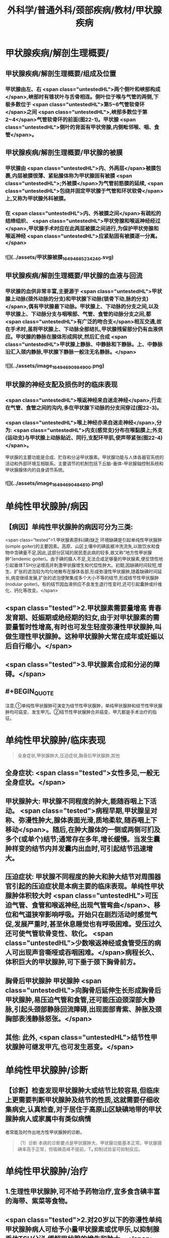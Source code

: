#+title: 外科学/普通外科/颈部疾病/教材/甲状腺疾病
#+deck: 外科学::普通外科::颈部疾病::教材::甲状腺疾病

* 甲状腺疾病/解剖生理概要/
:PROPERTIES:
:END:
** 甲状腺疾病/解剖生理概要/组成及位置 
:PROPERTIES:
:id: 625108b8-c3bf-4916-ae41-3a1e9d04ff26
:END:
*** 甲状腺由左、右 <span class="untestedHL">两个侧叶和峡部构成</span>,峡部时有锥状叶与舌骨相连。侧叶位于喉与气管的两侧,下极多数位于 <span class="untestedHL">第5~6气管软骨环</span>之间 <span class="untestedHL">,峡部多数位于第2~4</span>气管软骨环的前面(图22-1)。甲状腺 <span class="untestedHL">侧叶的背面有甲状旁腺,内侧毗邻喉、咽、食管</span>。
** 甲状腺疾病/解剖生理概要/甲状腺的被膜 
:PROPERTIES:
:id: 625108b8-1501-4128-b722-5974c84dd074
:END:
*** 甲状腺由 <span class="untestedHL">内、外两层</span>被膜包裹,内层被膜很薄、紧贴腺体称为甲状腺固有被膜 <span class="untestedHL">;外被膜</span>为气管前筋膜的延续, <span class="untestedHL">包绕并固定甲状腺于气管和环状软骨</span>上,又称为甲状腺外科被膜。
*** 在 <span class="untestedHL">内、外被膜之间</span>有疏松的结缔组织、 <span class="untestedHL">甲状旁腺和喉返神经经过</span>,甲状腺手术时应在此两层被膜之间进行,为保护甲状旁腺和喉返神经 <span class="untestedHL">应紧贴固有被膜逐一分离。</span>
*** ![](../assets/甲状腺被膜_1649468523424_0.svg)
** 甲状腺疾病/解剖生理概要/甲状腺的血液与回流 
:PROPERTIES:
:id: 625108b8-c2f0-4e93-9900-5b66117829be
:END:
*** 甲状腺的血供非常丰富,主要源于 <span class="untestedHL">甲状腺上动脉(颈外动脉的分支)和甲状腺下动脉(锁骨下动,脉的分支)</span>,偶有甲状腺最下动脉。甲状腺上、下动脉的分支之间,以及甲状腺上、下动脉分支与咽喉部、气管、食管的动脉分支之间,都 <span class="untestedHL">有广泛的吻合支</span>相互交通,故在手术时,虽将甲状腺上、下动脉全部结扎,甲状腺残留部分仍有血液供应。甲状腺的静脉在腺体形成网状,然后汇合成 <span class="untestedHL">甲状腺上静脉、中静脉和下静脉。上、中静脉沿汇入颈内静脉,甲状腺下静脉一般注无名静脉。</span>
*** ![](../assets/image_1649469098490_0.png)
** 甲状腺的神经支配及损伤时的临床表现 
:PROPERTIES:
:id: 625108b8-18be-4bcd-946d-2d9801ed5241
:END:
*** <span class="untestedHL">喉返神经来自迷走神经</span>,行走在气管、食管之间的沟内,多在甲状腺下动脉的分支间穿过(图22-3)。
*** <span class="untestedHL">喉上神经亦来自迷走神经</span>,分为: <span class="untestedHL">内支(感觉支)分布在喉黏膜上;外支(运动支)与甲状腺上动脉贴近、同行,支配环甲肌,使声带紧张(图22-4)</span>。
甲状腺的主要功能是合成、贮存和分泌甲状腺素。甲状腺功能与人体各器官系统的活动和外部环境互相联系。主要调节的机制包括下丘脑-垂体-甲状腺轴控制系统和甲状腺腺体内的自身调节系统。
*** ![](../assets/image_1649469048481_0.png)
* 单纯性甲状腺肿/病因 
:PROPERTIES:
:id: 625108b8-1029-40d7-be91-e9b659d8f463
:collapsed: true
:END:
** 【病因】单纯性甲状腺肿的病因可分为三类:
 <span class="tested">1.甲状腺素原料(碘)缺乏 环境缺碘是引起单纯性甲状腺肿(simple goiter)的主要因素。高原、山区土壤中的碘盐被冲洗流失,以致饮水和食物中含碘量不足,因此,这部分区域的居民患此病的较多,故又称“地方性甲状腺肿”(endemic goiter)。由于碘的摄人不足,无法合成足够量的甲状腺素,便反馈性地引起垂体TSH分泌增高并刺激甲状腺增生和代偿性肿大。初期,因缺碘时间较短,增生、扩张的滤泡较为均匀地散布在腺体各部,形成弥漫性甲状腺肿,随着缺碘时间延长,病变继续发展,扩张的滤泡便聚集成多个大小不等的结节,形成结节性甲状腺肿(nodular goiter)。有的结节因血液供应不良发生退行性变时,还可引起囊肿或纤维化、钙化等改变。</span>
** <span class="tested">2.甲状腺素需要量增高 青春发育期、妊娠期或绝经期的妇女,由于对甲状腺素的需要量暂时性增高,有时也可发生轻度弥漫性甲状腺肿,叫做生理性甲状腺肿。这种甲状腺肿大常在成年或妊娠以后自行缩小。</span>
** <span class="tested">3.甲状腺素合成和分泌的障碍。</span>
** #+BEGIN_QUOTE
注意;①单纯性甲状腺肿可演变为结节性甲状腺肿，单纯甲状腺肿和结节性甲状腺肿均可癌变、发生甲亢。②结节性甲状腺肿合并癌变、甲亢都是手术治疗的指征。
#+END_QUOTE
* 单纯性甲状腺肿/临床表现  
:PROPERTIES:
:id: 625108b8-d6ae-4eb0-b692-75ae45a38894
:END:
#+BEGIN_QUOTE
全身症状,甲状腺肿大,压迫症状,胸骨后甲状腺肿,其他
#+END_QUOTE
** 全身症状:  <span class="tested">女性多见,一般无全身症状。</span>
** 甲状腺肿大: 甲状腺不同程度的肿大,能随吞咽上下活动。 <span class="tested">病程早期,甲状腺呈对称、弥漫性肿大,腺体表面光滑,质地柔软,随吞咽上下移动</span>。随后,在肿大腺体的一侧或两侧可扪及多个(或单个)结节;通常存在多年,增长缓慢。当发生囊肿样变的结节内并发囊内出血时,可引起结节迅速增大。
** 压迫症状: 甲状腺不同程度的肿大和肿大结节对周围器官引起的压迫症状是本病主要的临床表现。单纯性甲状腺肿体积较大时 <span class="untestedHL">可压迫气管、食管和喉返神经,出现气管弯曲</span>、移位和气道狭窄影响呼吸。开始只在剧烈活动时感觉气促,发展严重时,甚至休息睡觉也有呼吸困难。受压过久还可使气管软骨变性、软化。 <span class="untestedHL">少数喉返神经或食管受压的病人可出现声音嘶哑或吞咽困难。</span>病程长久、体积巨大的甲状腺肿,可下垂于颈下胸骨前方。
** 胸骨后甲状腺肿 甲状腺肿 <span class="untestedHL">向胸骨后延伸生长形成胸骨后甲状腺肿,易压迫气管和食管,还可能压迫颈深部大静脉,引起头颈部静脉回流障碍,出现面部青紫、肿胀及颈胸部表浅静脉怒张。</span>
** 其他: 此外, <span class="untestedHL">结节性甲状腺肿可继发甲亢,也可发生恶变。</span>
* 单纯性甲状腺肿/诊断 
:PROPERTIES:
:id: 625108b8-4d4c-4a70-98fc-4119eebba2f5
:END:
** 【诊断】检查发现甲状腺肿大或结节比较容易,但临床上更需要判断甲状腺肿及结节的性质,这就需要仔细收集病史,认真检查,对于居住于高原山区缺碘地带的甲状腺肿病人或家属中有类似病情
者常能及时作出地方性甲状腺肿的诊断。 
#+BEGIN_QUOTE
（1）诊断 本病的诊断要点是甲状腺肿大、甲状腺功能基本正常。甲状腺摄碘率高于正常，但吸碘高峰不提前，T₃ 抑制试验呈可抑制反应。
#+END_QUOTE
* 单纯性甲状腺肿/治疗 
:PROPERTIES:
:collapsed: true
:id: 625108b8-668b-4a4c-b350-ff3c9522c9b5
:END:
** 1.生理性甲状腺肿,可不给予药物治疗,宜多食含碘丰富的海带、紫菜等食物。
** <span class="tested">2.对20岁以下的弥漫性单纯甲状腺肿病人可给予小量甲状腺素或优甲乐,以抑制腺垂体TSH分泌,缓解甲状腺的增生和肿大。</span>
** 3.有以下情况时,应及时施行甲状腺大部切除术:
*** <span class="untestedHL">①因气管、食管或喉返神经受压引起临床症状者;</span>
*** <span class="untestedHL">②胸骨后甲状腺肿;</span>
*** <span class="untestedHL">③巨大甲状腺肿影响生活和工作者;</span>
*** <span class="untestedHL">④结节性甲状腺肿继发功能亢进者;</span>
*** <span class="untestedHL">⑤结节性甲状腺肿疑有恶变者。</span>
** <span class="untestedHL">4.手术方式 多采用甲状腺次全切除术。</span> 
#+BEGIN_QUOTE
注意;①压迫症状包括;压迫气管导致呼吸困难，压迫食管导致吞咽困难，压迫喉返神经导致声嘶，压迫颈交感神经导致 Horner 综合征，压迫颈静脉导致颈静脉怒张。(三管两神经)
②无论甲亢、甲瘤、甲癌，还是单纯性甲状腺肿，只要有压迫症状，均应及时手术治疗。
#+END_QUOTE
* 甲亢
** 甲状腺功能亢进/梗概 #
#+BEGIN_QUOTE
||原发性甲亢|继发性甲亢|高功能腺瘤|
|发病率|
|发病年龄|
|发病时间|
|发病地区|
|肿块特点|
|特征|
#+END_QUOTE
*** 甲状腺功能亢进(甲亢,hyperthyroidism)是由各种原因引起循环中甲状腺素异常增多而出现以全身代谢亢进为主要特征的疾病总称,分为:原发性、继发性和高功能腺瘤三类。
*** ①原发性甲亢最常见,是指在甲状腺肿大的同时,出现功能充进症状。病人年龄多在20~40岁之间。表现为腺体弥漫性、两侧对称肿大,常伴有眼球突出,故又称“突眼性甲状腺肿”(exophthalmic goiter)。
*** <span class="tested">②继发性甲亢较少见,如继发于结节性甲状腺肿的甲亢,病人先有结节性甲状腺肿多年,以后才出现功能亢进症状。发病年龄多在40岁以上。腺体呈结节状肿大,两侧多不对称,无突眼,容易发生心肌损害。</span>
*** ③高功能腺瘤,少见,甲状腺内有单或多个自主性高功能结节,无突眼,结节周围的甲状腺组织呈萎缩改变。
*** ![](../assets/image_1649471398441_0.png)
** 甲亢/临床表现 
:PROPERTIES:
:id: 625108b8-59df-418c-a776-d8ce6f3e8834
:END:
*** 包括甲状腺肿大、性情急躁、容易激动、失眠、两手颜动、怕热、多汗、皮肤潮湿、食欲亢进但却消瘦、体重减轻、心悸、脉快有力(脉率常在每分钟100次以上,休息及睡眠时仍快)、脉压增大(主要由于收缩压升高)、内分泌素乱(如月经失调)以及无力、易疲劳、出现肢体近端肌萎缩等。其中脉率增快及脉压增大尤为重要,常可作为判断病情程度和治疗效果的重要标志。 
#+BEGIN_QUOTE
现有 56 字口诀，可帮助同学们记住临床表现及甲亢特征;"甲亢诊断要记熟，女性病人把心留。眼突颈粗长得丑，好吃懒做不长肉。手颤多汗易发怒，夜晚睡觉常数数。好事不来心忧忧，吃碘基代记心头"。
#+END_QUOTE
** 甲亢/诊断 
:PROPERTIES:
:id: 625108b8-0ac0-47f3-8b16-f2bacc204bdf
:END:
*** 【诊断】主要依靠临床表现,结合辅助检查。常用的辅助检查方法如下;
1.基础代谢率测定 可根据脉压和脉率计算,或用基础代谢率测定器测定。后者较可靠,但前者简便。测定基础代谢率要在完全安静、空腹时进行。常用计算公式为: <span class="tested">基础代谢率= (脉率+脉压)-111。正常值为+10%;增高至+20%~30%为轻度甲亢,+30%~60%为中度,+60%以上为重度。</span>
*** <span class="tested">2.甲状腺摄¹³¹I率的测定 正常甲状腺24小时内摄取的¹³¹I量为人体总量的30%~40%。如果在2小时内甲状腺摄取¹³¹I量超过人体总量的25%,或在24小时内超过人体总量的50%,且吸I高峰提前出现,均可诊断甲亢。</span>
*** <span class="tested">3.血清中T3和T4含量的测定 甲亢时,血清T₃可高于正常4倍左右,而T₄仅为正常的2倍半,因此T₃测定对甲亢的诊断具有较高的敏感性。</span> 
#+BEGIN_QUOTE
注意∶①因为 BMR%=(脉率+脉压）-111，故 BMR 和脉率、脉压一样，可作为判断甲亢病情严重程度及治疗效果的标志。 <span class="untestedHL">但T₃T₄的高低与病情严重程度并不成比例。</span>
②类似的∶ <span class="untestedHL">血尿淀粉酶的高低也不与急性胰腺炎病情严重程度成比例，</span>只与诊断准确率有关。
#+END_QUOTE
** 甲亢/手术治疗/梗概 
:PROPERTIES:
:id: 625108b8-3f45-4a5d-abb6-d6228970b11e
:collapsed: true
:END:
*** 手术指征
*** 手术禁忌症
*** 术前准备
*** 手术和手术后注意事项
*** 手术的主要并发症
** 甲亢/手术治疗/
:PROPERTIES:
:collapsed: true
:END:
*** 甲亢/手术治疗/手术指征 
:PROPERTIES:
:id: 625108b8-f1f5-4145-9d50-edf0e2bae7da
:END:
**** <span class="tested">1.手术指征 ①继发性甲亢或高功能腺瘤;</span>
**** <span class="tested">②中度以上的原发性甲亢;</span>
**** <span class="tested">③腺体较大,伴有压迫症状,或胸骨后甲状腺肿等类型甲亢;</span>
**** <span class="tested">④抗甲状腺药物或¹³¹I治疗后复发者或坚持长期用药有困难者;</span>
**** <span class="tested">⑤妊娠早、中期的甲亢病人凡具有上述指征者,应考虑手术治疗,并可以不终止妊娠。</span>
*** 甲亢/手术治疗/手术禁忌症  
:PROPERTIES:
:id: 625108b8-2ca2-4f6b-a63a-8efdd82035de
:END:
#+BEGIN_QUOTE
手术禁忌证顺切除量
#+END_QUOTE
**** 2.手术禁忌证 ① <span class="tested">青少年病人;②症状较轻者;③老年病人或有严重器质性疾病不能耐受手术者。</span>
 <span class="tested">手术行双侧甲状腺次全切除术,手术可选择常规或腔镜方式</span>。
**** 切除腺体量,应根据腺体大小或甲亢程度决定。 <span class="tested">通常需切除腺体的80%~90%,并同时切除峡部;</span>每侧残留腺体以如成人拇指末节大小为恰当(约3~4g)。腺体切除过少容易引起复发,过多又易发生甲状腺功能低下。保留两叶腺体背面部分,有助于保护喉返神经和甲状旁腺。
*** 甲亢/手术治疗/术前准备
**** 3.术前准备 为了避免甲亢病人在基础代谢率高的情况下进行手术的危险,术前应采取充分而完善的准备以保证手术顺利进行和预防术后并发症的发生。
**** (1)一般准备:对精神过度紧张或失眠者 <span class="untestedHL">可适当应用镇静和安眠药以消除病人的恐惧心情</span>。心率过快者,可口服 <span class="untestedHL">普茶洛尔(心得安)</span>10mg,每日3次。发生 <span class="untestedHL">心力衰竭者,应予以洋地黄制剂</span>。
**** (2)术前检查:除全面体格检查和必要的化验检查外,还应包括: <span class="untestedHL">①颈部摄片,了解有无气管受压或移位;②心电图检查;③喉镜检查,确定声带功能;④测定基础代谢率,了解甲亢程度。</span>
**** <span class="tested">(3)药物准备:是术前准备的重要环节。</span>
***** 1)抗甲状腺药物加碘剂: <span class="tested">可先用硫脲类药物,待甲亢症状得到基本控制后,即改服2周碘剂,再进行手术</span>。由于硫脲类药物能使 <span class="tested">甲状腺肿大和动脉性充血,手术时极易发生出血,增加了手术的困难和危险</span>,因此, <span class="tested">服用硫尿类药物后必须加用碘剂2周待甲状腺缩小变硬,血管数减少后手术。此法安全可靠,但准备时间较长。</span>
***** 2)单用碘剂: <span class="tested">适合症状不重,以及继发性甲亢和高功能腺瘤病人。开始即用碘剂,2~3周后甲亢症状得到基本控制(病人情绪稳定,睡眠良好,体重增加,脉率<90次/分以下,基础代谢率<+20%),便可进行手术</span>。 <span class="untestedHL">但少数病人,服用碘剂2周后,症状减轻不明显,此时,可在继续服用碘剂的同时,加用硫氧密啶类药物,直至症状基本控制,停用硫氧密啶类药物后,继续单独服用碘剂1~2周,再进行手术</span>。 <span class="tested">碘剂的作用在于抑制蛋白水解酶,减少甲状腺球蛋白的分解,从而抑制甲状腺素的释放,碘剂还能减少甲状腺的血流量,使腺体充血减少,因而缩小变硬</span>。 <span class="untestedHL">常用的碘剂是复方碘化钾溶液,每日3次;从3滴开始,以后逐日每次增加一滴,至每次16滴为止,然后维持此剂量,以两周为宜</span>。 <span class="tested">但由于碘剂只抑制甲状腺素释放,而不抑制其合成,因此一旦停服碘剂后,贮存于甲状腺滤泡内的甲状腺球蛋白大量分解,甲亢症状可重新出现,甚至比原来更为严重。因此,凡不准备施行手术者,不要服用碘剂</span>。
***** <span class="tested">3)普茶洛尔:对于常规应用碘剂或合并应用硫氧嘧啶类药物不能耐受或无效者,有主张单用普茶洛尔或与碘剂合用作术前准备。此外,术前不用阿托品,以免引起心动过速。</span>
**** ![](../assets/image_1649474317731_0.png)
*** 甲亢/手术治疗/手术和手术后注意事项 
:PROPERTIES:
:id: 625108b8-48ac-4225-8f37-50b77d22e35c
:END:
**** <span class="untestedHL">(1)麻醉:通常采用气管插管全身麻醉。
</span>
**** (2)手术:操作应轻柔、细致,认真止血、 <span class="untestedHL">注意保护甲状旁腺和喉返神经</span>。
**** (3)术后观察和护理:术后当日应密切注意病人呼吸、体温、脉搏、血压的变化,预防甲亢危象发生。如脉率过快、体温升高应充分注意,可肌注苯巴比妥钠或冬眠合剂使用Ⅱ号。病人采用半卧位,以利呼吸和引流切口内积血;帮助病人及时排出痰液,保持呼吸道通畅。 <span class="untestedHL">此外病人术后要继续服用复方碘化钾溶液</span>,每日3次,每次10滴,共1周左右;或由每日三次,每次16滴开始,逐日每次减少1滴。
**** ![](../assets/image_1649478585093_0.png){:height 162, :width 578} 
#+BEGIN_QUOTE
①甲状腺大部切除术切除腺体 80%-90%包括峡部。胃大部切除术切除胃体66%-75%包括胃窦部。
②紧贴上极结扎甲状腺上动脉，远离下极结扎甲状腺下动脉——可记忆为"紧跟上级，远离下级"。
#+END_QUOTE
*** 甲亢/手术治疗/手术的主要并发症/梗概 
:PROPERTIES:
:id: 625108b8-69a7-40eb-b5a4-8b153aaa7306
:END:
**** 术后呼吸困难和窒息
**** 喉返神经损伤
**** 喉上神经损伤
**** 甲状旁腺功能减退
**** 甲状腺危象
*** 甲亢/手术治疗/手术的主要并发症/
**** 甲亢/手术治疗/手术的主要并发症/术后呼吸困难和窒息 
:PROPERTIES:
:id: a0494106-010a-4ea4-810b-11d30943f5eb
:END:
***** (1)术后呼吸困难和室息:是术后最严重的并发症,多发生在术后48小时内,如不及时发现、处理,则可危及病人生命。常见原因为:
****** <span class="tested">①出血及血肿压迫气管,多因手术时止血(特别是腺体断面止血)不完善,偶尔为血管结扎线滑脱所引起。</span>
****** <span class="tested">②喉头水肿,主要是手术创伤所致,也可因气管插管引起。</span>
****** <span class="tested">③气管塌陷,是气管壁长期受肿大甲状腺压迫,发生软化,切除甲状腺体的大部分后软化的气管壁失去支撑的结果。</span>
****** <span class="tested">④双侧喉返神经损伤。</span>
***** 以呼吸困难为主要临床表现。轻者呼吸困难有时临床不易发现,中度者往往坐立不安、烦躁,重者可有端坐呼吸、吸气性三凹征,甚至口唇、指端发绀和窒息。
***** <span class="tested">手术后近期出现呼吸困难,如还有颈部肿胀,切口渗出鲜血时,多为切口内出血所引起。</span>发现上述情况时, <span class="tested">必须立即行床旁抢救,及时剪开缝线,敝开切口,迅速除去血肿;</span> <span class="tested">如此时病人呼吸仍无改善,则应立即施行气管插管;情况好转后,再送手术室作进一步的检查、止血和其他处理。</span>因此,术后应常规在病人床旁放置无菌的气管插管和手套,以备急用。
**** 甲亢/手术治疗/手术的主要并发症/喉返神经损伤 
:PROPERTIES:
:id: 92477e52-114f-42a7-acb8-7f85e871791a
:END:
***** (2)喉返神经损伤:发生率约0.5%。大多数是因手术处理甲状腺下极时,不慎将喉返神经切断、缝扎或挫夹、牵拉造成永久性或暂时性损伤所致。少数也可由血肿或搬痕组织压迫或牵拉而发生。损伤的后果与损伤的性质(永久性或暂时性)和范围(单侧或双侧)密切相关。喉返神经含支配声带的运动神经纤维, <span class="untestedHL">一侧喉返神经损伤,大都引起声嘶</span>,术后虽可由健侧声带代偿性地向病侧过度内收而恢复发音,但喉镜检查显示病侧声带依然 <span class="untestedHL">不能内收</span>,因此不能恢复其原有的音色。
***** 双侧喉返神经损伤,视其损伤全支、前支或后支等不同的平面,可 <span class="untestedHL">导致失音或严重的呼吸困难,甚至室息,需立即作气管切开</span>。由于手术切断、缝扎、挫夹、牵拉等直接损伤喉返神经者,术中或术后立即出现症状。而因血肿压迫、疲痕组织牵拉等所致者,则可在术后数日才出现症状。切断、缝扎引起者属永久性损伤,挫夹、牵拉、血肿压迫所致则多为暂时性,经理疗等及时处理后,一般可能在3~6个月内逐渐恢复。
**** 甲亢/手术治疗/手术的主要并发症/喉上神经损伤 
:PROPERTIES:
:id: 2ca924fc-f119-403a-a19e-002cb78d0ba3
:END:
***** (3）喉上神经损伤： <span class="tested">多发生于处理时上极时离腺体太远分离不仔细和将神经与周围组织一同大束结扎所引起。</span>喉上神经分内(感觉)、外(运动)两支。 <span class="tested">若损伤外支会使环甲肌痛疾,引起声带松弛、音调降低。内支损伤,则喉部黏膜感觉丧失,进食特别是饮水时,容易误咽发生哈咳。一般经理疗后可自行恢复。</span>
**** 甲亢/手术治疗/手术的主要并发症/甲状旁腺功能减退  
:PROPERTIES:
:id: 04f9872a-7de8-41dd-8795-4fa9d33c6bef
:END:
#+BEGIN_QUOTE
常见原因,临床表现,预防,治疗
#+END_QUOTE
***** <span class="tested">常见原因: 因手术时误伤甲状旁腺或其血液供给受累所</span>
***** 临床表现  <span class="tested">血钙浓度下降至2.0mmol/L以下,严重者可降至1.0~1. 5mmol/L,神经肌肉的应激性显著增高,多在术后1~3天出现症状,起初多数病人只有面部、唇部或手足部的针刺样麻木感或强直感,严重者可出现面肌和手足伴有疼痛的持续性痉挛,每天发作多次,每次持续10-20分钟或更长,严重者可发生喉和膈肌疼李,引起室息死亡。</span>经过2~3周后,未受损伤的甲状旁腺增大或血供恢复,起到代偿作用,症状便可消失。
***** 预防  <span class="untestedHL">切除甲状腺时,注意保留腺体背面部分的完整。切下甲状腺标本时要立即仔细检查其背面甲状旁腺有无误切,发现时设法移植到胸锁乳突肌中等,均是避免此并发症发生的关键</span>。
***** 治疗 :发生手足抽搐后,应限制肉类、乳品和蛋类等食品(因含磷较高,影响钙的吸收)。 <span class="tested">抽搞发作时,立即静脉注射10%葡萄糖酸钙或氯化钙10~20ml。</span>症状轻者可口服葡萄糖酸钙或乳酸钙2~4g,每日3次;症状较重或长期不能恢复者,可加服维生素D,,每日5万~10万U,以促进钙在肠道内的吸收。口服双复速留醇(双复速变固醇)(DT10)油剂能明显提高血中钙含量,降低神经肌肉的应激性。定期检测血钙,以调整钙剂的用量。永久性甲状旁腺功能减退者,可用同种异体甲状旁腺移植。
**** 甲亢/手术治疗/手术的主要并发症/甲状腺危象 
:PROPERTIES:
:id: 84005939-4030-4760-a481-b5536ae83d1b
:END:
***** (5)甲状腺危象:是甲亢的严重并发症,是因甲状腺素过量释放引起的暴发性肾上腺素能兴奋现象。 <span class="tested">临床观察发现,危象发生与术前准备不够、甲亢症状未能很好控制及手术应激有关,充分的术前准备和轻柔的手术操作是预防的关键。</span>
***** <span class="tested">病人主要表现为:高热(>39℃)、脉快(>120次/分),同时合并神经、循环及消化系统严重功能素乱如烦躁、诡妄、大汗、呕吐、水泻等。</span>若不及时处理,可迅速发展至昏迷、虚脱、休克甚至死亡,死亡率约20%~30%。
**** 甲亢/手术治疗/甲状腺危象的治疗
***** 治疗包括:
1)一般治疗:应用镇静剂、降温、充分供氧、补充能量、维持水、电解质及酸碱平衡等。镇静剂常用苯巴比妥钠100mg,或冬眠合剂号半量,肌内注射6-8小时1次。降温可用退热剂、冬眠药物和物理降温等综合方法,保持病人体温在37℃左右;静脉输人大量葡萄糖溶液补充能量,吸氧,以减轻组织的缺氧。
***** 2)碘剂:口服复方碘化钾溶液,首次为3~5ml,或紧急时用10%碘化钠5~10ml加入10%葡萄糖溶液500ml中静脉滴注,以降低血液中甲状腺素水平。
***** 3)肾上腺素能阻滞剂:可选用利血平1~2mg肌注或肌乙啶10~20mg口服。前者用药4~8小时后危象可有所减轻,后者在12小时后起效。还可用普茶洛尔5mg加5%~10%葡萄糖溶液100ml静脉滴注。
***** 4)氢化可的松:每日200~400mg,分次静脉滴注,以拮抗过多甲状腺素的反应。
* 甲状腺炎
** 甲状腺炎对比
***
** 亚急性甲状腺炎/
*** 亚急性甲状腺炎/亚急性甲状腺炎(subacute thyroiditis) 
:PROPERTIES:
:id: 62511e0c-3be1-46b9-9a9f-aff3d15b94e9
:END:
**** 又称De Quervain甲状腺炎或巨细胞性甲状腺炎。常继发于病毒性上呼吸道感染,是颈前肿块和甲状腺疼痛的常见原因。病毒感染可能使部分甲状腺滤泡破坏和上皮脱落引起 <span class="untestedHL">甲状腺异物反应和多形核白细胞、淋巴细胞及异物巨细胞浸润,并在病变滤泡周围出现巨细胞性肉芽肿是其特征</span>。多见于30~40岁女性。
*** 亚急性甲状腺炎/临床表现 
:PROPERTIES:
:id: 62511e2b-8409-49ec-b188-4135f60b00b2
:END:
**** 多数表现为甲状腺突然肿胀、发硬、吞咽困难及疼痛,并向病侧耳题处放射。常始于甲状腺的一侧,很快向腺体其他部位扩展。病人可有发热,血沉增快。病程约为3个月,愈后甲状腺功能多不减退。
*** 亚急性甲状腺炎/诊断 
:PROPERTIES:
:id: 62511e2d-e147-4896-9201-5ed32e457eb2
:END:
**** 病前1~2周有上呼吸道感染史。病后1周内因部分滤泡破坏可表现基础代谢率略高,血清T,、T,浓度升高,但甲状腺摄取"I量显著降低(分离现象)和泼尼松实验治疗有效有助于诊断。
*** 亚急性甲状腺炎/治疗 
:PROPERTIES:
:id: 62511eba-7387-4461-bd88-e9064164e041
:END:
**** 泼尼松每日4次,每次5mg,2周后减量,全程1~2个月; <span class="tested">同时加用甲状腺干制剂,效果较好。</span>停药后如果复发，则予放射治疗，效果较持久。抗生素无效。
** 慢性淋巴细胞性甲状腺炎/梗概
*** (二)慢性淋巴细胞性甲状腺炎  <span class="tested">又称桥本(Hashimoto)甲状腺炎,是一种自身免疫性疾病,也是甲状腺功能减退最常见的原因。</span>由于自身抗体的损害,病变甲状腺组织被大量淋巴细胞、浆细胞和纤维化所取代。 <span class="untestedHL">血清中可检出甲状腺过氧化物酶抗体(TPOAb)和甲状腺球蛋白抗体(TgAb)等多种抗体。</span>组织学显示甲状腺滤泡广泛被淋巴细胞和浆细胞浸润,并形成淋巴滤泡及生发中心,本病多为30~50岁女性。
** 慢性淋巴细胞性甲状腺炎/临床表现 
:PROPERTIES:
:id: 625121f4-2b89-40ac-b5b3-d4cbcac32087
:END:
*** <span class="tested">【临床表现】多为无痛性弥漫性甲状腺肿,对称,质硬,表面光滑,多伴甲状腺功能减退,较大腺肿可有压迫症状。</span>
** 慢性淋巴细胞性甲状腺炎/诊断 
:PROPERTIES:
:id: 62512265-b4b5-4ab3-89de-a535d1554617
:END:
*** <span class="tested">【诊断】甲状腺肿大、基础代谢率低、甲状腺摄¹³¹I量减少,结合血清TPOAb和TgAb显著增高可帮助诊断。疑难时,可行穿刺活检以确诊。
</span>
** 慢性淋巴细胞性甲状腺炎/治疗 
:PROPERTIES:
:id: 62512269-9ddf-4474-bf2e-92032cd99037
:END:
*** 【治疗】 <span class="tested">可长期用优甲乐或甲状腺素片治疗</span>。有压迫症状者、疑有恶变者可考虑手术。
* 甲状腺腺瘤 
:PROPERTIES:
:id: 625123a0-060d-4e31-ae98-127aac985a7c
:END:
** 甲状腺腺瘤(thyroid adenoma)是最常见的甲状腺良性肿瘤。按形态学可分为 <span class="untestedHL">滤泡状和乳头状囊性腺瘤</span>两种,滤泡状腺瘤多见。多见于40岁以下的妇女。
** 【临床表现】颈部出现圆形或椭圆形结节,多为单发。稍硬,表面光滑,无压痛,随吞咽上下移动。大部分病人无任何症状。 <span class="tested">腺瘤生长缓慢。当乳头状囊性腺瘤因囊壁血管破裂发生囊内出血时,肿瘤可在短期内迅速增大,局部出现胀痛。</span>
甲状腺腺瘤与结节性甲状腺肿的单发结节在临床上较难区别。病理组织学上区别较为明显:腺瘤有完整包膜,周围组织正常,分界明显;结节性甲状腺肿的单发结节包膜常不完整。
** 【治疗】因甲状腺腺瘤有引起甲亢和恶变的可能,故应早期行包括腺瘤的病侧甲状腺腺叶或部,分(腺瘤小)切除。切除标本必须立即行冰冻切片检查,以判定有无恶变。
* 甲状腺腺癌/
** 甲状腺腺癌/病理/
*** 甲状腺腺癌/病理/对比 
#+BEGIN_QUOTE
||乳头状癌|滤泡状腺癌|未分化癌|髓样癌|
|发生率|
|好发年龄|
|恶性程度|
|颈淋巴结|
|远处转移|
|预后|
#+END_QUOTE
**** ![](../assets/image_1649485268710_0.png)
*** 甲状腺腺癌/病理/乳头状癌 
:PROPERTIES:
:id: 6251248a-73b3-4dba-af1f-e0cf7b65d8a7
:END:
**** <span class="tested">是成人甲状腺癌的最主要类型和儿童甲状腺癌的全部</span>。 <span class="tested">多见于30~45岁女性。此型分化好,恶性程度较低</span>。 <span class="tested">虽常有多中心病灶,约1/3累及双侧甲状腺,且较早便出现颈淋巴结转移,但预后较好。</span>
*** 甲状腺腺癌/病理/滤泡状腺癌 
:PROPERTIES:
:id: 62512494-b263-4f29-aa17-d76a60b8fcd2
:END:
**** <span class="tested"> 常见于50岁左右中年人,肿瘤生长较快属中度恶性,且有侵犯血管倾向,可经血运转移到肺、肝和骨及中枢神经系统</span>。颈淋巴结转移仅占10%,因此病人预后不如乳头状癌。
 <span class="untestedHL">乳头状癌和滤泡状腺癌统称为分化型甲状腺癌,约占成人甲状腺癌的90%以上。</span>
*** 甲状腺腺癌/病理/髓样癌 
:PROPERTIES:
:id: 62512495-fe80-45df-a0eb-30ea30aef7e1
:END:
**** 来源于 <span class="untestedHL">滤泡旁降钙素(calcitonin)分泌细胞(C细胞</span>),细胞排列呈巢状或囊状,无乳头或滤泡结构,呈未分化状;间质内有淀粉样物沉积。恶性程度中等,可有颈淋巴结侵犯和血行转移,预后不如乳头状癌,但较未分化癌好。
*** 甲状腺腺癌/病理/未分化癌 
:PROPERTIES:
:id: 62512496-b557-4545-b8ce-9df20539ea01
:END:
**** <span class="untestedHL">多见于70岁左右老年人。发展迅速,高度恶性</span>,且约50%早期便有颈淋巴结转移,或侵犯气管、喉返神经或食管,常经血运向肺、骨等远处转移。预后很差,平均存活3~6个月,一年存活率仅5% ~15%
** 甲状腺腺癌/临床表现 
:PROPERTIES:
:id: 62512458-da6e-4729-b164-5e1c39490ad7
:END:
*** 甲状腺内发现肿块是最常见的的表现。随着病程进展,肿块增大常可压迫气管,使气管移位,并有不同程度的呼吸障碍症状。当肿瘤侵犯气管时,可产生呼吸困难或咯血;当肿瘤压迫或浸润食管,可引起吞咽障碍;当肿瘤侵犯喉返神经可出现声音嘶哑; <span class="tested">交感神经受压引起Horner综合征及侵犯颈丛出现耳、枕、肩等处疼痛。未分化癌常以浸润表现为主。</span>
*** <span class="untestedHL">局部淋巴结转移可出现颈淋巴结肿大,有的病人以颈淋巴结肿大为首要表现。</span>
*** <span class="untestedHL">晚期常转移到肺、骨等器官,出现相应临床表现。有少部分病人甲状腺肿块不明显,而转移灶就医时,应想到甲状腺癌的可能。</span>
*** <span class="tested">髓样癌除有颈部肿块外,因其能产生降钙素(CT)、前列腺素(PG)、5-轻色胺(5-HT)、肠血管活性(VIP)等,病人可有腹泻、面部潮红和多汗等类癌综合征或其他内分泌失调的表现。</span>
** 甲状腺腺癌/诊断 
:PROPERTIES:
:id: 6251245a-1669-41b2-8488-5b5a9e114fa4
:END:
*** <span class="tested">【诊断】主要根据临床表现,若甲状腺肿块质硬、固定,颈淋巴结肿大,或有压迫症状者,或存在多年的甲状腺肿块,在短期内迅速增大者,均应怀疑为甲状腺癌。</span>超声等辅助检查有助于诊断。应注意与慢性淋巴细胞性甲状腺炎鉴别,细针穿刺细胞学检查可帮助诊断。此外,血清降钙素测定可协助诊断髓样癌。
** 临床分期
** 甲状腺腺癌/治疗
*** 甲状腺腺癌/手术治疗 
:PROPERTIES:
:id: 62512720-e98e-451e-ac9c-92aeae36449e
:END:
**** 1.手术治疗 手术是治疗甲状腺癌的重要手段之一。根据肿瘤的病理类型和侵犯范围的不同,其方法也不同。甲状腺癌的手术治疗包括甲状腺本身的切除,以及颈淋巴结清扫。
**** 分化型甲状腺癌甲状腺的切除范围目前虽有分歧, <span class="untestedHL">但最小范围为腺叶切除已达共识</span>。近来 <span class="untestedHL">国内不少学者也接受甲状腺全切或近全切的观点</span>,诊断明确的甲状腺癌,有 <span style="color:red;">以下任何一条指征者建议行甲状腺全切或近全切</span>:
***** <span class="tested">①颈部有放射史;</span>
***** <span class="tested">②已有远处转移;</span>
***** <span class="tested">③双侧癌结节;</span>
***** <span class="tested">④甲状腺外侵犯;</span>
***** ⑤肿块直径大于4cm;@不良病理类型:高细胞型、柱状细胞型、弥漫硬化型、岛状细胞或分化程度低的变型;①双侧颈部多发淋巴结转移。
**** 仅对满足以下所有条件者建议行腺叶切除:
***** <span class="tested">①无颈部有放射史;</span>
***** <span class="tested">②无远处转移;</span>
***** <span class="tested">③无甲状腺外侵犯;</span>
***** <span class="tested">④无其他不良病理类型;</span>
***** <span class="tested">⑤肿块直径小于1cm。因良性病变行腺叶切除术后病理证实为分化型甲状腺癌者,若切缘阴性、对侧正常、肿块直径小于1cm,可观察;否则,须再行手术。</span>
**** <span class="untestedHL">手术是治疗髓样癌最有效手段,多主张甲状腺全切或近全切。</span>
**** 颈淋巴结清扫的范围目前乃有分歧 <span class="untestedHL">,但最小范围清扫,既中央区颈淋巴结(V)清扫已基本达到共识</span>。V区清扫既清扫了甲状腺癌最易转移的区域,又有助于临床分期、指导治疗、预测颈侧区淋巴结转移的可能性和减少再次手术的并发症。 <span class="untestedHL">目前多不主张对临床淋巴结阴性(CN。)病人作预防性颈淋巴结清扫。</span>临床淋巴结阳性(CN+)病人可选择根治性颈淋巴结清扫术、扩大根治性颈淋巴结清扫术及改良根治性颈淋巴结清扫术。主要依据器官受累程度和淋巴结转移范围。 <span class="untestedHL">没有器官受累时一般选择改良根治性颈淋巴结清扫术,即指保留胸锁乳突肌、颈内静脉及副神经的II-Ⅵ区颈淋巴结清扫</span>。理想的手术方式应是依据每一病人具体病况不同,充分评估淋巴结转移范围,行择区性颈淋巴结清扫术,即个体化手术原则
*** 甲状腺腺癌/放射性核素治疗 
:PROPERTIES:
:id: 62512724-75e5-49d3-816b-9b4458f0588a
:END:
**** 2.放射性核素治疗 甲状腺组织和分化型甲状腺癌细胞具有摄¹³¹I的功能,利用¹³¹I发射出的射线的电离辐射生物效应的作用可破坏残余甲状腺组织和癌细胞,从而达到治疗目的。 <span class="tested">对分化型甲状腺癌病人,术后有残留甲状腺组织存在、其吸¹³¹I率>1%,甲状腺组织显像甲状腺床有残留甲状腺组织显影者,均应进行¹³¹I治疗。</span>¹³¹I治疗包括清除甲状腺癌术后残留甲状腺组织和治疗甲状腺癌转移病灶。清除残留甲状腺组织可降低复发及转移的可能性;残留甲状腺组织完全清除后,由于TSH升高可促使转移灶摄碘能力增强,有利于¹³¹I显像发现及治疗转移。
*** 甲状腺腺癌/TSH抑制治疗 
:PROPERTIES:
:id: 6251272c-da8b-4c79-9afc-fc6425b3d270
:END:
**** 3. TSH 抑制治疗  <span class="tested">甲状腺癌作近全或全切除者应终身服用甲状腺素片或左甲状腺素,以预防甲状腺功能减退及抑制TSH。分化型甲癌细胞均有TSH受体,TSH通过其受体能影响甲状腺癌的生长。对于不同复发危险度的病人,采取不同水平的TSH抑制治疗,并结合病人的体质和对甲状腺药物的耐受度来调整药物使用的剂量和疗程的长短,即双风险评估</span>。 <span class="untestedHL">一般来说,高危复发病人TSH需抑制在0.1以下,中危病人TSH抑制在0.1~0.5,低危病人TSH抑制在0.5~2之间即可。</span>再根据病人的年龄、心脏功能情况、对甲状腺药物的耐受度等也为低危和中高危人群,进行微调。建议中高危病人终生抑制,低危病人抑制治疗时间5~10年,之后改为替代治疗。
*** 甲状腺腺癌/放射外照射治疗 
:PROPERTIES:
:id: 62512734-6475-4817-b3ff-e26e0f0e382e
:END:
**** <span class="tested">4.放射外照射治疗 主要用于未分化型甲状腺癌。
</span>
* 甲状腺结节的诊断和处理原则/梗概 
:PROPERTIES:
:id: 62512a4f-718e-42df-b657-ea42c5a08460
:END:
** 诊断
*** 病史
*** 体格检查
*** 血清学检查
*** 超声检查
*** 核素显像
*** 针吸涂片细胞学检查
** 治疗
* 甲状腺结节的诊断和处理原则/
** 甲状腺结节的诊断和处理原则/诊断/
:PROPERTIES:
:collapsed: true
:END:
*** 甲状腺结节的诊断和处理原则/诊断/病史 
:PROPERTIES:
:id: 81d90f3d-8fa1-41d0-a84d-42fa10e880fb
:END:
**** 1.病史 不少病人并无症状,而在体格检查时偶然发现。 <span class="tested">有些病人可有症状,如短期内突然发生的甲状腺结节增大,则可能是腺瘤囊性变出血所致;若过去存在甲状腺结节,近日突然快速、无痛地增大,应考虑癌肿可能</span>。一般来讲,对于甲状腺结节,男性更应得到重视。有分化型甲状腺癌家族史者,发生癌肿的可能性较大。双侧甲状腺髓样癌较少见,但有此家族史者应十分重视,因该病为自主显性遗传型。
*** 甲状腺结节的诊断和处理原则/诊断/体格检查 
:PROPERTIES:
:id: 8d7da808-4622-4a0d-b3ed-36aac259b9f1
:END:
**** 2.体格检查  <span class="tested">明显的孤立结节是最重要的体征。约4/5分化型甲状腺癌及2/3未分化癌表现为单一结节,有一部分甲状腺癌表现为多发结节</span>。 <span class="tested">检查甲状腺务必要全面、仔细,以便明确是否是弥漫性肿大或还存在其他结节。癌肿病人常于颈部下1/3处触及大而硬的淋巴结,特别是儿童及年轻甲状腺乳头状癌病人。</span>
*** 甲状腺结节的诊断和处理原则/诊断/血清学检查 
:PROPERTIES:
:id: 914281ac-8226-4f57-889d-f462b364e54a
:END:
**** 3.血清学检查  <span class="untestedHL">甲状腺球蛋白水平似乎与腺肿大小有关,但对鉴别甲状腺结节的良恶性并无价值,</span>一般用于曾作手术或核素治疗的分化型癌病人,检测是否存在早期复发。 <span class="untestedHL">TSH水平与甲状腺结节的良恶性相关。降钙素水平>100pg/ml提示髓样癌。</span>
*** 甲状腺结节的诊断和处理原则/诊断/超声检查 
:PROPERTIES:
:id: 62512cc9-2797-45db-a5a0-d793ed5b7d66
:END:
**** 4.超声检查 超声检查因无创、方便、费用低康、无放射性损伤、重复性强, <span class="untestedHL">目前已经成为甲状腺结节的主要影像学检查</span>。超声检查在甲状腺结节的检出上有很高的敏感性 <span class="untestedHL">,可发现2mm的结节</span>,除可提供结节的解剖信息(数目、位置及与周围组织的关系)及二维图像特征(大小、形态、边界及回声情况)外,还可提供结节的血供情况,有助于结节良恶性的鉴别。此外,甲状腺淋巴引流区的超声检查,还可对恶性病灶淋巴节转移情况进行评估。
*** 甲状腺结节的诊断和处理原则/诊断/核素显像 
:PROPERTIES:
:id: 0d8b348a-94c2-4aa0-b769-c226525fe0f2
:END:
**** 5.核素显像 甲状腺核素显像可显示甲状腺的位置、大小、形态, <span class="untestedHL">也能提供甲状腺结节的功能和血供情况</span>。结节的功能和血供状态与病变的良恶性相关, <span class="untestedHL">功能越低下,血供越丰富,结节为恶性的几率越大</span>。但应了解核素显像的局限性 <span class="untestedHL">,适应于直径>1cm且伴血清TSH降低的甲状腺结节判断其是否有自主摄取功能,有无功能一般不能作为鉴别良性或恶性的依据。</span>
*** 甲状腺结节的诊断和处理原则/诊断/针吸涂片细胞学检查 
:PROPERTIES:
:id: f834bc30-5429-4214-b52c-36c529934911
:END:
**** 6.针吸涂片细胞学检查 目前细针抽吸细胞学检查应用广泛。操作时病人仰卧,肩部垫枕,颈部过伸,但老年人颈部过伸应有限度,以免椎动脉血流受阻。采用7号针头或甲状腺细针穿刺专用针,宜用局部麻醉。 <span class="untestedHL">强调多方向穿刺的重要性,以保证取得足够的标本。注意针吸细胞学检查有一定假阳性及假阴性。</span>
** 甲状腺结节的诊断和处理原则/治疗 
:PROPERTIES:
:id: c199cd7b-4783-426a-8dae-0f72ca59b593
:collapsed: true
:END:
*** 【治疗】若能恰当应用 <span class="untestedHL">细针抽吸细胞学检查,则可更精确地选择治疗方法</span>。细胞学阳性结果一般表示甲状腺恶性病变,而细胞学阴性结果则90%为良性。
*** 若针吸细胞学诊断为 <span class="untestedHL">可疑或恶性病变,则需早期手术以取得病理诊断</span>。
*** 若 <span class="untestedHL">细胞学检查为良性,仍有10%机会可能是恶性,需作甲状腺核素扫描及甲状腺功能试验</span>。如是冷结节,以及甲状腺功能正常或减低, <span class="untestedHL">可给以左甲状腺素片</span>,以阻断促甲状腺素(TSH)生成,并嘱病人在3个月后复查。3 <span class="untestedHL">个月后如结节增大,则不管TSH受抑是否足够,均有手术指征</span>。但若结节变小或无变化,可仍予以TSH抑制治疗,隔3个月后再次复查,如总计6个月结节不变小,则有手术指征。
对甲状腺可疑结节的手术, <span class="untestedHL">一般选择腺叶及峡部切除,并作快速病理检查。</span>
** 甲状腺结节良恶性对比 
:PROPERTIES:
:id: 62512e95-2801-4077-bb2c-a8576f094035
:collapsed: true
:END:
#+BEGIN_QUOTE
||恶性结节可能性大|良性结节可能性大|
|结节特点|
|发病人群|
|颈淋巴结|
|甲扫提示|
|病理检查|

#+END_QUOTE
*** ![](../assets/image_1649487524801_0.png){:height 194, :width 716}